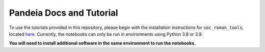 Pandeia Docs and Tutorial
==========================

To use the tutorials provided in this repository, please begin with the installation instructions for ``soc_roman_tools``, located `here <https://github.com/spacetelescope/soc_roman_tools>`_.
Currently, the notebooks can only be run in environments using Python 3.8 or 3.9.


**You will need to install additional software in the same environment to run the notebooks.**
